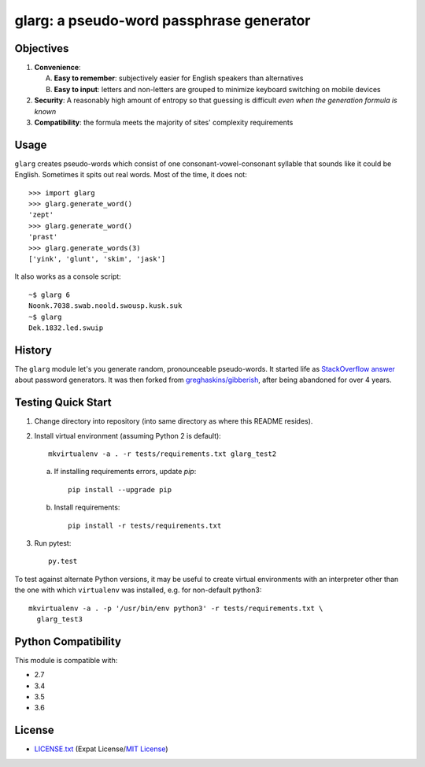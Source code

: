 =========================================
glarg: a pseudo-word passphrase generator
=========================================


Objectives
==========

1. **Convenience**:

   A. **Easy to remember**: subjectively easier for English speakers than
      alternatives
   B. **Easy to input**: letters and non-letters are grouped to minimize
      keyboard switching on mobile devices

2. **Security**: A reasonably high amount of entropy so that guessing is
   difficult *even when the generation formula is known*
3. **Compatibility**: the formula meets the majority of sites' complexity
   requirements


Usage
=====

``glarg`` creates pseudo-words which consist of one consonant-vowel-consonant
syllable that sounds like it could be English. Sometimes it spits out real
words. Most of the time, it does not::

  >>> import glarg
  >>> glarg.generate_word()
  'zept'
  >>> glarg.generate_word()
  'prast'
  >>> glarg.generate_words(3)
  ['yink', 'glunt', 'skim', 'jask']

It also works as a console script::

  ~$ glarg 6
  Noonk.7038.swab.noold.swousp.kusk.suk
  ~$ glarg
  Dek.1832.led.swuip


History
=======

The ``glarg`` module let's you generate random, pronounceable pseudo-words. It
started life as `StackOverflow answer`_ about password generators. It was then
forked from `greghaskins/gibberish`_, after being abandoned for over 4 years.

.. _`StackOverflow answer`: http://stackoverflow.com/a/5502875/356942
.. _`greghaskins/gibberish`: https://github.com/greghaskins/gibberish


Testing Quick Start
===================

1. Change directory into repository (into same directory as where this README
   resides).
2. Install virtual environment (assuming Python 2 is default)::

     mkvirtualenv -a . -r tests/requirements.txt glarg_test2

   a. If installing requirements errors, update `pip`::

        pip install --upgrade pip

   b. Install requirements::

        pip install -r tests/requirements.txt

3. Run pytest::

     py.test

To test against alternate Python versions, it may be useful to create virtual
environments with an interpreter other than the one with which ``virtualenv``
was installed, e.g. for non-default python3::

  mkvirtualenv -a . -p '/usr/bin/env python3' -r tests/requirements.txt \
    glarg_test3


Python Compatibility
====================

This module is compatible with:

- 2.7
- 3.4
- 3.5
- 3.6

.. image:: https://img.shields.io/travis/TimZehta/glarg/master.svg
    :alt: badge: Travis CI master branch status
    :align: right
    :target: https://travis-ci.org/TimZehta/glarg


License
=======

- `LICENSE.txt`_ (Expat License/`MIT License`_)

.. _`LICENSE.txt`:
   https://github.com/TimZehta/glarg/blob/master/LICENSE.txt
.. _`MIT License`: http://www.opensource.org/licenses/MIT
